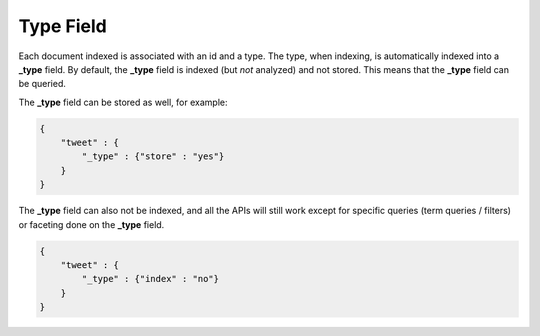 .. _es-guide-reference-mapping-type-field:

==========
Type Field
==========

Each document indexed is associated with an id and a type. The type, when indexing, is automatically indexed into a **_type** field. By default, the **_type** field is indexed (but *not* analyzed) and not stored. This means that the **_type** field can be queried.


The **_type** field can be stored as well, for example:


.. code-block:: js


    {
        "tweet" : {
            "_type" : {"store" : "yes"}
        }
    }


The **_type** field can also not be indexed, and all the APIs will still work except for specific queries (term queries / filters) or faceting done on the **_type** field.


.. code-block:: js


    {
        "tweet" : {
            "_type" : {"index" : "no"}
        }
    }

